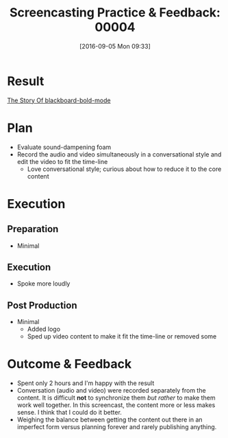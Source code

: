 #+BLOG: wisdomandwonder
#+POSTID: 10388
#+DATE: [2016-09-05 Mon 09:33]
#+OPTIONS: toc:nil num:nil todo:nil pri:nil tags:nil ^:nil
#+CATEGORY: Article
#+TAGS: Screencasting, Blogging, Utility, Video, ScreenFlow, Teaching, Learning
#+TITLE: Screencasting Practice & Feedback: 00004

* Result

[[https://youtu.be/c0z7dh1JAZM][The Story Of blackboard-bold-mode]]

* Plan

- Evaluate sound-dampening foam
- Record the audio and video simultaneously in a conversational style and edit
  the video to fit the time-line
  - Love conversational style; curious about how to reduce it to the core
    content

* Execution

** Preparation

- Minimal

** Execution

- Spoke more loudly

** Post Production

- Minimal
  - Added logo
  - Sped up video content to make it fit the time-line or removed some

* Outcome & Feedback

- Spent only 2 hours and I'm happy with the result
- Conversation (audio and video) were recorded separately from the content. It
  is difficult *not* to synchronize them /but rather/ to make them work well
  together. In this screencast, the content more or less makes sense. I think
  that I could do it better.
- Weighing the balance between getting the content out there in an imperfect
  form versus planning forever and rarely publishing anything.
